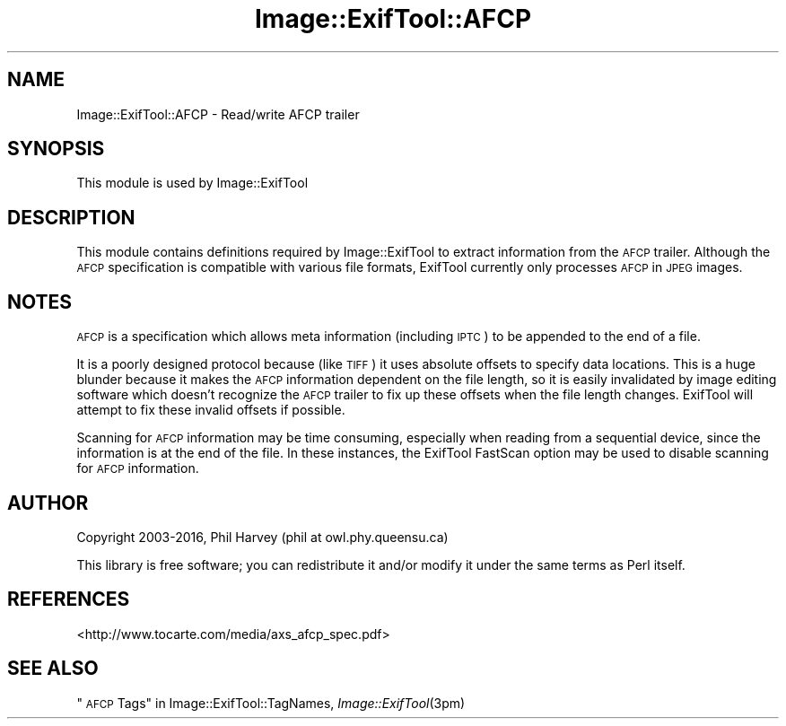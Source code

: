 .\" Automatically generated by Pod::Man 2.28 (Pod::Simple 3.29)
.\"
.\" Standard preamble:
.\" ========================================================================
.de Sp \" Vertical space (when we can't use .PP)
.if t .sp .5v
.if n .sp
..
.de Vb \" Begin verbatim text
.ft CW
.nf
.ne \\$1
..
.de Ve \" End verbatim text
.ft R
.fi
..
.\" Set up some character translations and predefined strings.  \*(-- will
.\" give an unbreakable dash, \*(PI will give pi, \*(L" will give a left
.\" double quote, and \*(R" will give a right double quote.  \*(C+ will
.\" give a nicer C++.  Capital omega is used to do unbreakable dashes and
.\" therefore won't be available.  \*(C` and \*(C' expand to `' in nroff,
.\" nothing in troff, for use with C<>.
.tr \(*W-
.ds C+ C\v'-.1v'\h'-1p'\s-2+\h'-1p'+\s0\v'.1v'\h'-1p'
.ie n \{\
.    ds -- \(*W-
.    ds PI pi
.    if (\n(.H=4u)&(1m=24u) .ds -- \(*W\h'-12u'\(*W\h'-12u'-\" diablo 10 pitch
.    if (\n(.H=4u)&(1m=20u) .ds -- \(*W\h'-12u'\(*W\h'-8u'-\"  diablo 12 pitch
.    ds L" ""
.    ds R" ""
.    ds C` ""
.    ds C' ""
'br\}
.el\{\
.    ds -- \|\(em\|
.    ds PI \(*p
.    ds L" ``
.    ds R" ''
.    ds C`
.    ds C'
'br\}
.\"
.\" Escape single quotes in literal strings from groff's Unicode transform.
.ie \n(.g .ds Aq \(aq
.el       .ds Aq '
.\"
.\" If the F register is turned on, we'll generate index entries on stderr for
.\" titles (.TH), headers (.SH), subsections (.SS), items (.Ip), and index
.\" entries marked with X<> in POD.  Of course, you'll have to process the
.\" output yourself in some meaningful fashion.
.\"
.\" Avoid warning from groff about undefined register 'F'.
.de IX
..
.nr rF 0
.if \n(.g .if rF .nr rF 1
.if (\n(rF:(\n(.g==0)) \{
.    if \nF \{
.        de IX
.        tm Index:\\$1\t\\n%\t"\\$2"
..
.        if !\nF==2 \{
.            nr % 0
.            nr F 2
.        \}
.    \}
.\}
.rr rF
.\" ========================================================================
.\"
.IX Title "Image::ExifTool::AFCP 3pm"
.TH Image::ExifTool::AFCP 3pm "2016-05-29" "perl v5.22.1" "User Contributed Perl Documentation"
.\" For nroff, turn off justification.  Always turn off hyphenation; it makes
.\" way too many mistakes in technical documents.
.if n .ad l
.nh
.SH "NAME"
Image::ExifTool::AFCP \- Read/write AFCP trailer
.SH "SYNOPSIS"
.IX Header "SYNOPSIS"
This module is used by Image::ExifTool
.SH "DESCRIPTION"
.IX Header "DESCRIPTION"
This module contains definitions required by Image::ExifTool to extract
information from the \s-1AFCP\s0 trailer.  Although the \s-1AFCP\s0 specification is
compatible with various file formats, ExifTool currently only processes \s-1AFCP\s0
in \s-1JPEG\s0 images.
.SH "NOTES"
.IX Header "NOTES"
\&\s-1AFCP\s0 is a specification which allows meta information (including \s-1IPTC\s0) to be
appended to the end of a file.
.PP
It is a poorly designed protocol because (like \s-1TIFF\s0) it uses absolute
offsets to specify data locations.  This is a huge blunder because it makes
the \s-1AFCP\s0 information dependent on the file length, so it is easily
invalidated by image editing software which doesn't recognize the \s-1AFCP\s0
trailer to fix up these offsets when the file length changes.  ExifTool will
attempt to fix these invalid offsets if possible.
.PP
Scanning for \s-1AFCP\s0 information may be time consuming, especially when reading
from a sequential device, since the information is at the end of the file.
In these instances, the ExifTool FastScan option may be used to disable
scanning for \s-1AFCP\s0 information.
.SH "AUTHOR"
.IX Header "AUTHOR"
Copyright 2003\-2016, Phil Harvey (phil at owl.phy.queensu.ca)
.PP
This library is free software; you can redistribute it and/or modify it
under the same terms as Perl itself.
.SH "REFERENCES"
.IX Header "REFERENCES"
.IP "<http://www.tocarte.com/media/axs_afcp_spec.pdf>" 4
.IX Item "<http://www.tocarte.com/media/axs_afcp_spec.pdf>"
.SH "SEE ALSO"
.IX Header "SEE ALSO"
\&\*(L"\s-1AFCP\s0 Tags\*(R" in Image::ExifTool::TagNames,
\&\fIImage::ExifTool\fR\|(3pm)
